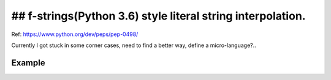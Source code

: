 ## f-strings(Python 3.6) style literal string interpolation.
============================================================

Ref: https://www.python.org/dev/peps/pep-0498/

Currently I got stuck in some corner cases, need to find a better way, define a micro-language?..

Example
-------

.. code::python
    import fmt as f

    a = 0
    b = 'bb'

    def dd():
        return 'dd'

    def func():
        c = 'c@'
        print(f("a = {a}, b = {b!r}, c = {c}, dd() = {{{ dd() }}}, set == {{{{k for k in range(5)}}}}"))

    # A little ticky...
    def outer(foo):
        bar = 'bar'
        def inner():
            print(f("a = {a}, b = {b}, foo = {foo}, bar = {bar}", foo, bar))
        return inner

    func()
    outer('foo')()
